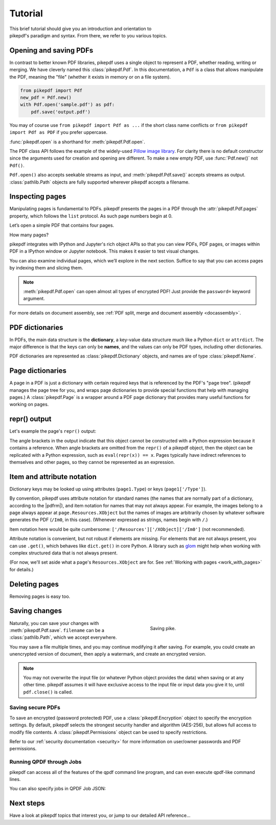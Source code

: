 .. _tutorial:

Tutorial
********

.. figure:: images/pike-cartoon.png
       :figwidth: 30%
       :align: right

This brief tutorial should give you an introduction and orientation to pikepdf's
paradigm and syntax. From there, we refer to you various topics.

Opening and saving PDFs
-----------------------

In contrast to better known PDF libraries, pikepdf uses a single object to
represent a PDF, whether reading, writing or merging. We have cleverly named
this :class:`pikepdf.Pdf`. In this documentation, a ``Pdf`` is a class that
allows manipulate the PDF, meaning the "file" (whether it exists in memory or on
a file system).

.. code-block:: python

   from pikepdf import Pdf
   new_pdf = Pdf.new()
   with Pdf.open('sample.pdf') as pdf:
       pdf.save('output.pdf')

You may of course use ``from pikepdf import Pdf as ...`` if the short class
name conflicts or ``from pikepdf import Pdf as PDF`` if you prefer uppercase.

:func:`pikepdf.open` is a shorthand for :meth:`pikepdf.Pdf.open`.

The PDF class API follows the example of the widely-used
`Pillow image library <https://pillow.readthedocs.io/en/latest/>`_. For clarity
there is no default constructor since the arguments used for creation and
opening are different. To make a new empty PDF, use :func:`Pdf.new()` not ``Pdf()``.

``Pdf.open()`` also accepts seekable streams as input, and :meth:`pikepdf.Pdf.save()` accepts
streams as output. :class:`pathlib.Path` objects are fully supported wherever
pikepdf accepts a filename.

Inspecting pages
----------------

Manipulating pages is fundamental to PDFs. pikepdf presents the pages in a PDF
through the :attr:`pikepdf.Pdf.pages` property, which follows the ``list``
protocol. As such page numbers begin at 0.

Let’s open a simple PDF that contains four pages.

.. ipython::

    In [1]: from pikepdf import Pdf

    In [2]: pdf = Pdf.open('../tests/resources/fourpages.pdf')

How many pages?

.. ipython::

    In [2]: len(pdf.pages)

pikepdf integrates with IPython and Jupyter's rich object APIs so that you can
view PDFs, PDF pages, or images within PDF in a IPython window or Jupyter
notebook. This makes it easier to test visual changes.

.. ipython::
    :verbatim:

    In [1]: pdf
    Out[1]: « In Jupyter you would see the PDF here »

    In [1]: pdf.pages[0]
    Out[1]: « In Jupyter you would see an image of the PDF page here »

You can also examine individual pages, which we’ll explore in the next
section. Suffice to say that you can access pages by indexing them and
slicing them.

.. ipython::
    :verbatim:

    In [1]: pdf.pages[0]
    Out[1]: « In Jupyter you would see an image of the PDF page here »

.. note::

    :meth:`pikepdf.Pdf.open` can open almost all types of encrypted PDF! Just
    provide the ``password=`` keyword argument.

For more details on document assembly, see
:ref:`PDF split, merge and document assembly <docassembly>`.

PDF dictionaries
----------------

In PDFs, the main data structure is the **dictionary**, a key-value data
structure much like a Python ``dict`` or ``attrdict``. The major difference is
that the keys can only be **names**, and the values can only be PDF types, including
other dictionaries.

PDF dictionaries are represented as :class:`pikepdf.Dictionary` objects, and names
are of type :class:`pikepdf.Name`.

.. ipython::

    In [1]: from pikepdf import Pdf

    In [1]: example = Pdf.open('../tests/resources/congress.pdf')

    In [1]: example.Root  # Show the document's root dictionary

Page dictionaries
-----------------

A page in a PDF is just a dictionary with certain required keys that is
referenced by the PDF's "page tree". (pikepdf manages the page tree for you,
and wraps page dictionaries to provide special functions
that help with managing pages.) A :class:`pikepdf.Page` is a wrapper around a PDF
page dictionary that provides many useful functions for working on pages.

.. ipython::

    In [1]: from pikepdf import Pdf

    In [1]: example = Pdf.open('../tests/resources/congress.pdf')

    In [1]: page1 = example.pages[0]

    In [1]: obj_page1 = page1.obj

    In [1]: obj_page1

repr() output
-------------

Let's example the page's ``repr()`` output:

.. ipython::

    In [1]: repr(page1)

The angle brackets in the output indicate that this object cannot be constructed
with a Python expression because it contains a reference. When angle brackets
are omitted from the ``repr()`` of a pikepdf object, then the object can be
replicated with a Python expression, such as ``eval(repr(x)) == x``. Pages
typically have indirect references to themselves and other pages, so they
cannot be represented as an expression.

Item and attribute notation
---------------------------

Dictionary keys may be looked up using attributes (``page1.Type``) or
keys (``page1['/Type']``).

.. ipython::

    In [1]: page1.Type      # preferred notation for standard PDF names

    In [1]: page1['/Type']  # also works

By convention, pikepdf uses attribute notation for standard names (the names
that are normally part of a dictionary, according to the |pdfrm|),
and item notation for names that may not always appear. For example, the images
belong to a page always appear at ``page.Resources.XObject`` but the names
of images are arbitrarily chosen by whatever software generates the PDF (``/Im0``,
in this case). (Whenever expressed as strings, names begin with ``/``.)

.. ipython::
    :verbatim:

    In [1]: page1.Resources.XObject['/Im0']

Item notation here would be quite cumbersome:
``['/Resources']['/XObject]['/Im0']`` (not recommended).

Attribute notation is convenient, but not robust if elements are missing. For
elements that are not always present, you can use ``.get()``, which behaves like
``dict.get()`` in core Python.  A library such as `glom
<https://github.com/mahmoud/glom>`_ might help when working with complex
structured data that is not always present.

(For now, we'll set aside what a page's ``Resources.XObject``
are for. See :ref:`Working with pages <work_with_pages>` for details.)

Deleting pages
--------------

Removing pages is easy too.

.. ipython::

    In [1]: del pdf.pages[1:3]  # Remove pages 2-3 labeled "second page" and "third page"

.. ipython::

    In [1]: len(pdf.pages)

Saving changes
--------------

.. figure:: /images/save-pike.jpg
   :align: right
   :alt: Sign that reads "Help the pike survive"
   :figwidth: 40%

   Saving pike.

Naturally, you can save your changes with :meth:`pikepdf.Pdf.save`.
``filename`` can be a :class:`pathlib.Path`, which we accept everywhere.

.. ipython::
    :verbatim:

    In [1]: pdf.save('output.pdf')

You may save a file multiple times, and you may continue modifying it after
saving. For example, you could create an unencrypted version of document, then
apply a watermark, and create an encrypted version.

.. note::

    You may not overwrite the input file (or whatever Python object provides the
    data) when saving or at any other time. pikepdf assumes it will have
    exclusive access to the input file or input data you give it to, until
    ``pdf.close()`` is called.

Saving secure PDFs
^^^^^^^^^^^^^^^^^^

To save an encrypted (password protected) PDF, use a :class:`pikepdf.Encryption`
object to specify the encryption settings. By default, pikepdf selects the
strongest security handler and algorithm (AES-256), but allows full access to
modify file contents. A :class:`pikepdf.Permissions` object can be used to
specify restrictions.

.. ipython::
    :verbatim:

    In [1]: no_extracting = pikepdf.Permissions(extract=False)

    In [1]: pdf.save('encrypted.pdf', encryption=pikepdf.Encryption(
       ...:      user="user password", owner="owner password", allow=no_extracting
       ...: ))

Refer to our :ref:`security documentation <security>` for more information on
user/owner passwords and PDF permissions.

Running QPDF through Jobs
^^^^^^^^^^^^^^^^^^^^^^^^^

pikepdf can access all of the features of the qpdf command line program, and
can even execute qpdf-like command lines.

.. ipython::
    :verbatim:

    In [1]: from pikepdf import Job

    In [1]: Job(['pikepdf', '--check', '../tests/resources/fourpages.pdf'])

You can also specify jobs in QPDF Job JSON:

.. ipython::
    :verbatim:

    In [1]: job_json = {'inputFile': '../tests/resources/fourpages.pdf', 'check': ''}

    In [1]: Job(job_json).run()

Next steps
----------

Have a look at pikepdf topics that interest you, or jump to our detailed API
reference...
